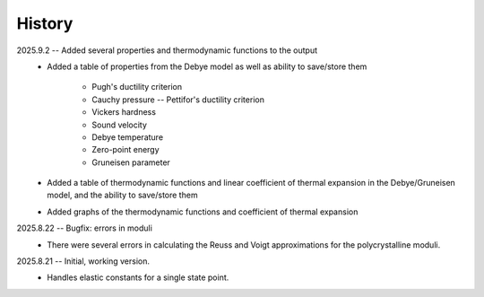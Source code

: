 =======
History
=======
2025.9.2 -- Added several properties and thermodynamic functions to the output
    * Added a table of properties from the Debye model as well as ability to save/store
      them
        - Pugh's ductility criterion
	- Cauchy pressure -- Pettifor's ductility criterion
	- Vickers hardness
	- Sound velocity
	- Debye temperature
	- Zero-point energy
	- Gruneisen parameter
    * Added a table of thermodynamic functions and linear coefficient of thermal
      expansion in the Debye/Gruneisen model, and the ability to save/store them
    * Added graphs of the thermodynamic functions and coefficient of thermal expansion
      
2025.8.22 -- Bugfix: errors in moduli
    * There were several errors in calculating the Reuss and Voigt approximations for
      the polycrystalline moduli.

2025.8.21 -- Initial, working version.
    * Handles elastic constants for a single state point.

